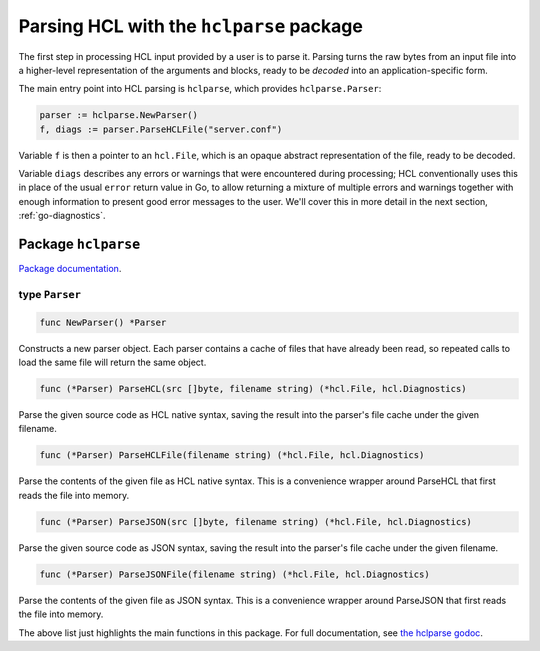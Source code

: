 .. _go-parsing:

Parsing HCL with the ``hclparse`` package
=========================================

The first step in processing HCL input provided by a user is to parse it.
Parsing turns the raw bytes from an input file into a higher-level
representation of the arguments and blocks, ready to be *decoded* into an
application-specific form.

The main entry point into HCL parsing is ``hclparse``, which provides
``hclparse.Parser``:

.. code-block:: go

  parser := hclparse.NewParser()
  f, diags := parser.ParseHCLFile("server.conf")

Variable ``f`` is then a pointer to an ``hcl.File``, which is an
opaque abstract representation of the file, ready to be decoded.

Variable ``diags`` describes any errors or warnings that were encountered
during processing; HCL conventionally uses this in place of the usual ``error``
return value in Go, to allow returning a mixture of multiple errors and
warnings together with enough information to present good error messages to the
user. We'll cover this in more detail in the next section,
:ref:`go-diagnostics`.

Package ``hclparse``
--------------------

`Package documentation <https://pkg.go.dev/github.com/hashicorp/hcl/v2/hclparse>`_.

type ``Parser``
~~~~~~~~~~~~~~~

.. code-block:: go

	func NewParser() *Parser

Constructs a new parser object. Each parser contains a cache of files
that have already been read, so repeated calls to load the same file
will return the same object.


.. code-block:: go

	func (*Parser) ParseHCL(src []byte, filename string) (*hcl.File, hcl.Diagnostics)

Parse the given source code as HCL native syntax, saving the result into
the parser's file cache under the given filename.


.. code-block:: go

	func (*Parser) ParseHCLFile(filename string) (*hcl.File, hcl.Diagnostics)

Parse the contents of the given file as HCL native syntax. This is a
convenience wrapper around ParseHCL that first reads the file into memory.


.. code-block:: go

	func (*Parser) ParseJSON(src []byte, filename string) (*hcl.File, hcl.Diagnostics)

Parse the given source code as JSON syntax, saving the result into
the parser's file cache under the given filename.


.. code-block:: go

	func (*Parser) ParseJSONFile(filename string) (*hcl.File, hcl.Diagnostics)

Parse the contents of the given file as JSON syntax. This is a
convenience wrapper around ParseJSON that first reads the file into memory.

The above list just highlights the main functions in this package.
For full documentation, see
`the hclparse godoc <https://godoc.org/github.com/hashicorp/hcl2/hclparse>`_.
